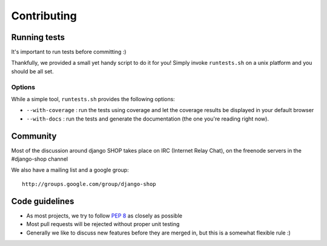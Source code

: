 =============
Contributing
=============

Running tests
==============

It's important to run tests before committing :)

Thankfully, we provided a small yet handy script to do it for you! Simply
invoke ``runtests.sh`` on a unix platform and you should be all set.

Options
--------

While a simple tool, ``runtests.sh`` provides the following options:

* ``--with-coverage`` : run the tests using coverage and let the coverage results
  be displayed in your default browser
* ``--with-docs`` : run the tests and generate the documentation (the one you're
  reading right now).

Community
==========

Most of the discussion around django SHOP takes place on IRC (Internet Relay
Chat), on the freenode servers in the #django-shop channel

We also have a mailing list and a google group::

	http://groups.google.com/group/django-shop

Code guidelines
================

* As most projects, we try to follow :pep:`8` as closely as possible
* Most pull requests will be rejected without proper unit testing
* Generally we like to discuss new features before they are merged in, but this
  is a somewhat flexible rule :)